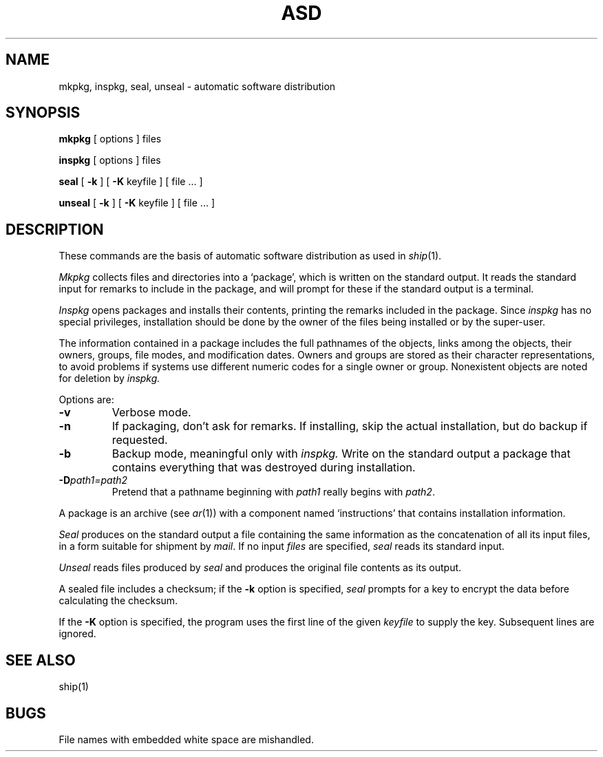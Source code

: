 .TH ASD 8
.SH NAME
mkpkg, inspkg, seal, unseal \- automatic software distribution
.SH SYNOPSIS
.B mkpkg
[ options ] files
.PP
.B inspkg
[ options ] files
.PP
.B seal
[
.B \-k
]
[
.B \-K
keyfile
]
[
file ...
]
.PP
.B unseal
[
.B \-k
]
[
.B \-K
keyfile
]
[
file ...
]
.SH DESCRIPTION
These commands are the basis of automatic software distribution
as used in
.IR ship (1).
.PP
.I Mkpkg
collects files and directories into a `package',
which is written on the standard output.
It reads the standard input for remarks to include in the package,
and will prompt for these if the standard output is a terminal.
.PP
.I Inspkg
opens packages and installs their contents,
printing the remarks included in the package.
Since
.I inspkg
has no special privileges,
installation should be done by the
owner of the files being installed
or by the super-user.
.PP
The information contained in a package
includes the full pathnames of the objects,
links among the objects,
their owners, groups,
file modes, and modification dates.
Owners and groups are stored as their
character representations, to avoid problems if systems use different
numeric codes for a single owner or group.
Nonexistent objects are noted for deletion by
.I inspkg.
.PP
Options are:
.TP 
.B
\-v
Verbose mode.
.TP
.B
\-n
If packaging, don't ask for remarks.
If installing, skip the actual installation,
but do backup if requested.
.TP
.B
\-b
Backup mode,
meaningful only with
.I inspkg.
Write on the standard output a package
that contains everything that was destroyed
during installation.
.TP
.BI \-D path1=path2
Pretend that a pathname beginning with
.I path1
really begins with
.IR path2 .
.PP
A package is an archive
(see
.IR ar (1))
with a component named
`instructions' that contains installation information.
.PP
.I Seal
produces on the standard output a file containing the same information as
the concatenation of all its input files,
in a form suitable for shipment by
.IR mail .
If no input
.I files
are specified,
.I seal
reads its standard input.
.PP
.I Unseal
reads files produced by
.I seal
and produces the original file contents as its output.
.PP
A sealed file includes a checksum; if the
.B \-k
option is specified,
.I seal
prompts for a key
to encrypt the data before
calculating the checksum.
.PP
If the
.B \-K
option is specified, the program uses the first line of
the given
.I keyfile
to supply the key.
Subsequent lines are ignored.
.SH SEE ALSO
ship(1)
.SH BUGS
File names with embedded white space are mishandled.
